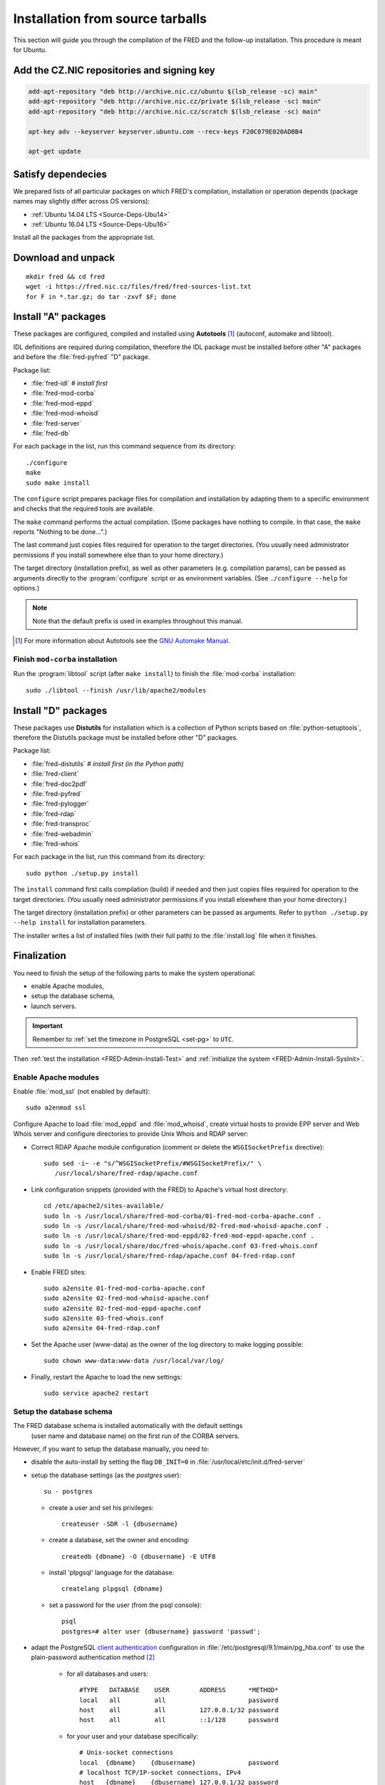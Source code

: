 
.. _FRED-Admin-Install-Source:

Installation from source tarballs
---------------------------------

This section will guide you through the compilation of the FRED and
the follow-up installation. This procedure is meant for Ubuntu.

Add the CZ.NIC repositories and signing key
^^^^^^^^^^^^^^^^^^^^^^^^^^^^^^^^^^^^^^^^^^^

.. code-block:: bash

   add-apt-repository "deb http://archive.nic.cz/ubuntu $(lsb_release -sc) main"
   add-apt-repository "deb http://archive.nic.cz/private $(lsb_release -sc) main"
   add-apt-repository "deb http://archive.nic.cz/scratch $(lsb_release -sc) main"

   apt-key adv --keyserver keyserver.ubuntu.com --recv-keys F20C079E020ADBB4

   apt-get update

Satisfy dependecies
^^^^^^^^^^^^^^^^^^^

We prepared lists of all particular packages on which FRED's compilation,
installation or operation depends (package names may slightly differ
across OS versions):

* :ref:`Ubuntu 14.04 LTS <Source-Deps-Ubu14>`
* :ref:`Ubuntu 16.04 LTS <Source-Deps-Ubu16>`

Install all the packages from the appropriate list.

.. IDEA Separate dependencies for compilation, installation and operation.
   Advantage?


Download and unpack
^^^^^^^^^^^^^^^^^^^

::

   mkdir fred && cd fred
   wget -i https://fred.nic.cz/files/fred/fred-sources-list.txt
   for F in *.tar.gz; do tar -zxvf $F; done

Install "A" packages
^^^^^^^^^^^^^^^^^^^^
These packages are configured, compiled and installed using **Autotools** [#]_
(autoconf, automake and libtool).

IDL definitions are required during compilation, therefore the IDL package
must be installed before other "A" packages and before the :file:`fred-pyfred`
"D" package.

Package list:

* :file:`fred-idl` *# install first*
* :file:`fred-mod-corba`
* :file:`fred-mod-eppd`
* :file:`fred-mod-whoisd`
* :file:`fred-server`
* :file:`fred-db`

For each package in the list, run this command sequence from its directory::

   ./configure
   make
   sudo make install

The ``configure`` script prepares package files for compilation and
installation by adapting them to a specific environment and checks
that the required tools are available.

The ``make`` command performs
the actual compilation. (Some packages have nothing to compile. In that case,
the ``make`` reports "Nothing to be done...".)

The last command just copies
files required for operation to the target directories. (You usually need
administrator permissions if you install somewhere else than to your home
directory.)

The target directory (installation prefix), as well as other parameters
(e.g. compilation params), can be passed as arguments directly
to the :program:`configure` script or as environment variables.
(See ``./configure --help`` for options.)

.. Note:: Note that the default prefix is used in examples
   throughout this manual.

.. [#] For more information about Autotools see
   the `GNU Automake Manual <http://www.gnu.org/software/automake/manual/>`_.

Finish ``mod-corba`` installation
~~~~~~~~~~~~~~~~~~~~~~~~~~~~~~~~~
Run the :program:`libtool` script (after ``make install``) to finish
the :file:`mod-corba` installation::

   sudo ./libtool --finish /usr/lib/apache2/modules


Install "D" packages
^^^^^^^^^^^^^^^^^^^^

These packages use **Distutils** for installation which is a collection
of Python scripts based on :file:`python-setuptools`, therefore
the Distutils package must be installed before other "D" packages.

Package list:

* :file:`fred-distutils` *# install first (in the Python path)*
* :file:`fred-client`
* :file:`fred-doc2pdf`
* :file:`fred-pyfred`
* :file:`fred-pylogger`
* :file:`fred-rdap`
* :file:`fred-transproc`
* :file:`fred-webadmin`
* :file:`fred-whois`

For each package in the list, run this command from its directory::

   sudo python ./setup.py install

The ``install`` command first calls compilation (build) if needed and
then just copies files required for operation to the target directories.
(You usually need administrator permissions if you install elsewhere
than your home directory.)

The target directory (installation prefix) or other parameters can be
passed as arguments. Refer to ``python ./setup.py --help install``
for installation parameters.

The installer writes a list of installed files (with their full path)
to the :file:`install.log` file when it finishes.


Finalization
^^^^^^^^^^^^

You need to finish the setup of the following parts to make
the system operational:

* enable Apache modules,
* setup the database schema,
* launch servers.

.. Important:: Remember to :ref:`set the timezone in PostgreSQL <set-pg>`
   to ``UTC``.

Then :ref:`test the installation <FRED-Admin-Install-Test>`
and :ref:`initialize the system <FRED-Admin-Install-SysInit>`.

Enable Apache modules
~~~~~~~~~~~~~~~~~~~~~

Enable :file:`mod_ssl` (not enabled by default)::

   sudo a2enmod ssl

Configure Apache to load :file:`mod_eppd` and :file:`mod_whoisd`,
create virtual hosts to provide EPP server and Web Whois server and
configure directories to provide Unix Whois and RDAP server:

* Correct RDAP Apache module configuration (comment or delete
  the ``WSGISocketPrefix`` directive)::

   sudo sed -i~ -e "s/^WSGISocketPrefix/#WSGISocketPrefix/" \
      /usr/local/share/fred-rdap/apache.conf

* Link configuration snippets (provided with the FRED) to Apache's virtual
  host directory::

   cd /etc/apache2/sites-available/
   sudo ln -s /usr/local/share/fred-mod-corba/01-fred-mod-corba-apache.conf .
   sudo ln -s /usr/local/share/fred-mod-whoisd/02-fred-mod-whoisd-apache.conf .
   sudo ln -s /usr/local/share/fred-mod-eppd/02-fred-mod-eppd-apache.conf .
   sudo ln -s /usr/local/share/doc/fred-whois/apache.conf 03-fred-whois.conf
   sudo ln -s /usr/local/share/fred-rdap/apache.conf 04-fred-rdap.conf

* Enable FRED sites::

   sudo a2ensite 01-fred-mod-corba-apache.conf
   sudo a2ensite 02-fred-mod-whoisd-apache.conf
   sudo a2ensite 02-fred-mod-eppd-apache.conf
   sudo a2ensite 03-fred-whois.conf
   sudo a2ensite 04-fred-rdap.conf

* Set the Apache user (www-data) as the owner of the log directory
  to make logging possible::

   sudo chown www-data:www-data /usr/local/var/log/

* Finally, restart the Apache to load the new settings::

   sudo service apache2 restart

.. FRED's Homepage
   ~~~~~~~~~~~~~~~
   localhost -> ``/var/www/index.html``

.. FRED should contain its own index page with links to services
   in the default setup.
   The ``fred-manager`` (http://archive.nic.cz/fred-sources/fred-manager)
   knows to create one but this is not a tool that is publicly available.
..

Setup the database schema
~~~~~~~~~~~~~~~~~~~~~~~~~
.. To install the FRED database schema, run this command::
   sudo su - postgres -c "/usr/local/sbin/fred-dbmanager install"
   dbmanager creates dbuser, db and installs the structure,
   but these variables are embedded in the SQL script and can't be parametrized
   in an other way than compilation of the fred-db package

The FRED database schema is installed automatically with the default settings
 (user name and database name) on the first run of the CORBA servers.

However, if you want to setup the database manually, you need to:

* disable the auto-install by setting the flag ``DB_INIT=0``
  in :file:`/usr/local/etc/init.d/fred-server`
* setup the database settings (as the *postgres* user)::

   su - postgres

  - create a user and set his privileges::

      createuser -SDR -l {dbusername}

  - create a database, set the owner and encoding::

      createdb {dbname} -O {dbusername} -E UTF8

  - install 'plpgsql' language for the database::

      createlang plpgsql {dbname}

  - set a password for the user (from the psql console)::

      psql
      postgres=# alter user {dbusername} password 'passwd';

* adapt the PostgreSQL `client authentication
  <http://www.postgresql.org/docs/current/static/client-authentication.html>`_
  configuration in :file:`/etc/postgresql/9.1/main/pg_hba.conf`
  to use the plain-password authentication method [#]_

   - for all databases and users::

      #TYPE   DATABASE    USER        ADDRESS      *METHOD*
      local   all         all                      password
      host    all         all         127.0.0.1/32 password
      host    all         all         ::1/128      password

   - for your user and your database specifically::

      # Unix-socket connections
      local  {dbname}    {dbusername}              password
      # localhost TCP/IP-socket connections, IPv4
      host   {dbname}    {dbusername} 127.0.0.1/32 password
      # localhost TCP/IP-socket connections, IPv6
      host   {dbname}    {dbusername} ::1/128      password

   - and restart the PostgreSQL server::

      sudo service postgresql restart

.. [#] We use the plain-password method only as an illustration of simple
   settings, however we do not suggest that this method is secure.
   We recommend you to consult the PostgreSQL documentation and your
   local security policy.

* run the provided SQL script to create the FRED database structure::

      psql {dbname} -U {dbusername} -f /usr/local/share/fred-db/structure.sql

* adapt the FRED configuration files accordingly
  (set the correct database name, user and password)

   - :file:`/usr/local/etc/fred/server.conf`::

      [database]
      host = localhost    # hostname of the database server (default)
      port = 5432         # port of the db service (default)
      name = {dbname}     # database name
      user = {dbusername} # database user name
      password = passwd   # user password
      ...

   - :file:`/usr/etc/fred/pyfred.conf`::

      [General]
      ...
      dbuser={dbusername}
      dbname={dbname}
      dbhost=localhost
      dbport=5432
      dbpassword=passwd
      ...



Launch servers
~~~~~~~~~~~~~~
To start the FRED CORBA servers, you can use the :program:`service` script
or run this command:

::

   sudo /usr/local/etc/init.d/fred-server start

To start the FRED webadmin server (Daphne), you can use the :program:`service`
script or run this command:
::

   sudo /usr/etc/init.d/fred-webadmin-server start

.. NOTE bad prefix reported in ticket #13929 (internal instance of Trac)
.. TODO Still a problem? 2016-10: Yes

Now, you can perform :ref:`the smoke test <test-smoke>` to make sure
that all interfaces are available and working together.



.. todo:: how to create service(s) and add it(them) to startup launch
